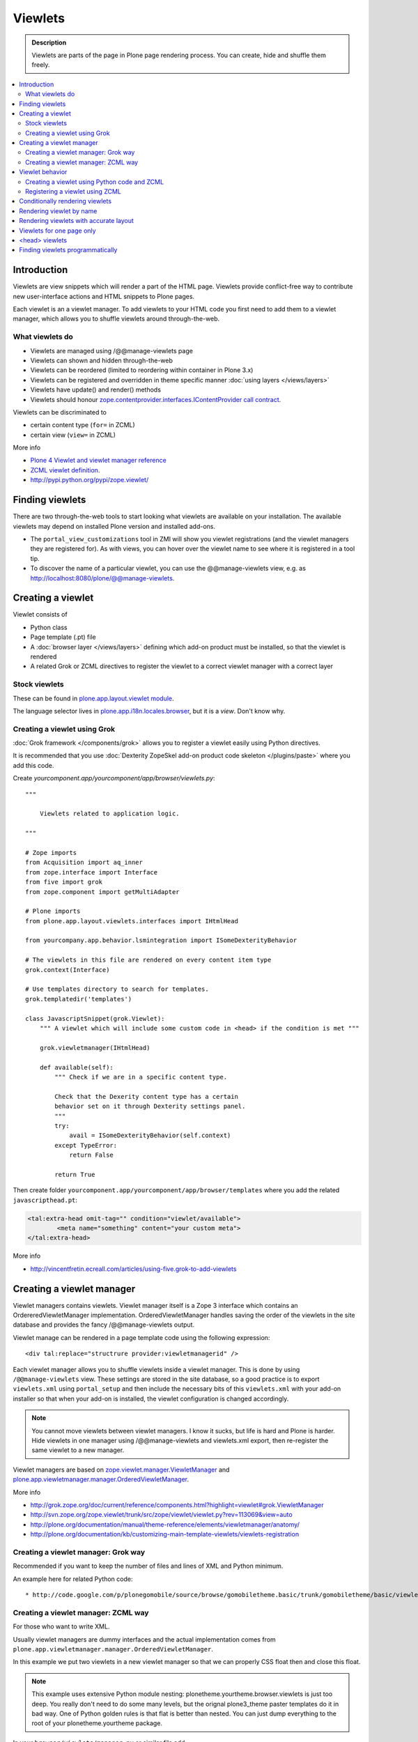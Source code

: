 ==============
 Viewlets
==============

.. admonition:: Description

        Viewlets are parts of the page in Plone page rendering process.
        You can create, hide and shuffle them freely.

.. contents :: :local:

Introduction
--------------

Viewlets are view snippets which will render a part of the HTML page.
Viewlets provide conflict-free way to contribute new user-interface actions and
HTML snippets to Plone pages.

Each viewlet is an a viewlet manager. To add viewlets to your HTML code you first need
to add them to a viewlet manager, which allows you to shuffle viewlets around through-the-web.

What viewlets do
===================

* Viewlets are managed using /@@manage-viewlets page

* Viewlets can shown and hidden through-the-web

* Viewlets can be reordered (limited to reordering within container in Plone 3.x)

* Viewlets can be registered and overridden in theme specific manner :doc:`using layers </views/layers>`

* Viewlets have update() and render() methods

* Viewlets should honour `zope.contentprovider.interfaces.IContentProvider call contract <http://svn.zope.org/zope.contentprovider/trunk/src/zope/contentprovider/interfaces.py?rev=98212&view=auto>`_.

Viewlets can be discriminated to 

* certain content type (``for=`` in ZCML) 

* certain view (``view=`` in ZCML)

More info

* `Plone 4 Viewlet and viewlet manager reference <http://plone.org/documentation/manual/theme-reference/elements/elementsindexsunburst4>`_

* `ZCML viewlet definition <http://apidoc.zope.org/++apidoc++/ZCML/http_co__sl__sl_namespaces.zope.org_sl_browser/viewlet/index.html>`_.

* http://pypi.python.org/pypi/zope.viewlet/

Finding viewlets
----------------

There are two through-the-web tools to start looking what viewlets are available on your installation. The
available viewlets may depend on installed Plone version and installed add-ons.  

* The ``portal_view_customizations`` tool in ZMI will show you viewlet registrations (and the viewlet managers they are registered for). As with views, you can hover over the viewlet name to see where it is registered in a tool tip. 

* To discover the name of a particular viewlet, you can use the @@manage-viewlets view, e.g. as http://localhost:8080/plone/@@manage-viewlets.

Creating a viewlet
------------------

Viewlet consists of

* Python class

* Page template (.pt) file

* A :doc:`browser layer </views/layers>` defining which add-on product must be installed, so that the viewlet is rendered

* A related Grok or ZCML directives to register the viewlet to a correct viewlet manager with a correct layer 

Stock viewlets
===================

These can be found in `plone.app.layout.viewlet module <https://github.com/plone/plone.app.layout/blob/master/plone/app/layout/viewlets/configure.zcml>`_.

The language selector lives in `plone.app.i18n.locales.browser <https://github.com/plone/plone.app.i18n/blob/master/plone/app/i18n/locales/browser/configure.zcml>`_,
but it is a *view*. Don't know why.

Creating a viewlet using Grok
==================================

:doc:`Grok framework </components/grok>` allows you to register a viewlet easily using Python directives.

It is recommended that you use :doc:`Dexterity ZopeSkel add-on product code skeleton </plugins/paste>`
where you add this code. 

Create *yourcomponent.app/yourcomponent/app/browser/viewlets.py*::

        """
            
            Viewlets related to application logic.
        
        """

        # Zope imports
        from Acquisition import aq_inner
        from zope.interface import Interface
        from five import grok
        from zope.component import getMultiAdapter
        
        # Plone imports
        from plone.app.layout.viewlets.interfaces import IHtmlHead
        
        from yourcompany.app.behavior.lsmintegration import ISomeDexterityBehavior
        
        # The viewlets in this file are rendered on every content item type
        grok.context(Interface)
        
        # Use templates directory to search for templates.
        grok.templatedir('templates')
        
        class JavascriptSnippet(grok.Viewlet):
            """ A viewlet which will include some custom code in <head> if the condition is met """
            
            grok.viewletmanager(IHtmlHead)
            
            def available(self):
                """ Check if we are in a specific content type.
                
                Check that the Dexerity content type has a certain
                behavior set on it through Dexterity settings panel. 
                """
                try:
                    avail = ISomeDexterityBehavior(self.context)
                except TypeError:
                    return False 
                
                return True
            

Then create folder ``yourcomponent.app/yourcomponent/app/browser/templates`` where you add the related ``javascripthead.pt``:

.. code-block:: html

        <tal:extra-head omit-tag="" condition="viewlet/available">                
                <meta name="something" content="your custom meta">        
        </tal:extra-head>      

More info

* http://vincentfretin.ecreall.com/articles/using-five.grok-to-add-viewlets

Creating a viewlet manager
-----------------------------

Viewlet managers contains viewlets. Viewlet manager itself 
is a Zope 3 interface which contains an OrdereredViewletManager implementation.
OrderedViewletManager handles saving the order of the viewlets in the site database
and provides the fancy /@@manage-viewlets output.

Viewlet manage can be rendered in a page template code using the following expression::

  <div tal:replace="structrure provider:viewletmanagerid" />

Each viewlet manager allows you to shuffle viewlets inside a viewlet manager.
This is done by using ``/@@manage-viewlets`` view. These settings
are stored in the site database, so a good practice is to export ``viewlets.xml``
using ``portal_setup`` and then include the necessary bits of this ``viewlets.xml``
with your add-on installer so that when your add-on is installed, the viewlet
configuration is changed accordingly.

.. note ::

    You cannot move viewlets between viewlet managers.
    I know it sucks, but life is hard and Plone is harder.
    Hide viewlets in one manager using /@@manage-viewlets and viewlets.xml
    export, then re-register the same viewlet to a new manager.

Viewlet managers are based on `zope.viewlet.manager.ViewletManager <http://svn.zope.org/zope.viewlet/trunk/src/zope/viewlet/manager.py?rev=113069&view=auto>`_
and `plone.app.viewletmanager.manager.OrderedViewletManager <https://github.com/plone/plone.app.viewletmanager/blob/master/plone/app/viewletmanager/manager.py>`_.

More info

* http://grok.zope.org/doc/current/reference/components.html?highlight=viewlet#grok.ViewletManager

* http://svn.zope.org/zope.viewlet/trunk/src/zope/viewlet/viewlet.py?rev=113069&view=auto

* http://plone.org/documentation/manual/theme-reference/elements/viewletmanager/anatomy/

* http://plone.org/documentation/kb/customizing-main-template-viewlets/viewlets-registration

Creating a viewlet manager: Grok way
============================================

Recommended if you want to keep the number of files and lines of XML and Python minimum.

An example here for related Python code::

* http://code.google.com/p/plonegomobile/source/browse/gomobiletheme.basic/trunk/gomobiletheme/basic/viewlets.py#80

Creating a viewlet manager: ZCML way
============================================

For those who want to write XML.

Usually viewlet managers are dummy interfaces and the actual implementation 
comes from ``plone.app.viewletmanager.manager.OrderedViewletManager``.

In this example we put two viewlets in a new viewlet manager so that we can
properly CSS float then and close this float.

.. note ::

    This example uses extensive Python module nesting: plonetheme.yourtheme.browser.viewlets is just too deep.
    You really don't need to do some many levels,
    but the orignal plone3_theme paster templates do it in bad way. One of Python golden
    rules is that flat is better than nested. You can just dump everything to the
    root of your plonetheme.yourtheme package.    

In your ``browser/viewlets/manager.py`` or similar file add::

    <browser:viewletManager
     name="plonetheme.yourtheme.headerbottommanager"
     provides="plonetheme.yourtheme.browser.viewlets.manager.IHeaderBottomViewletManager"
     class="plone.app.viewletmanager.manager.OrderedViewletManager"
     layer="plonetheme.yourtheme.browser.interfaces.IThemeSpecific"
     permission="zope2.View"
     template="headerbottomviewletmanager.pt"
     />

Then in ``browser/viewlets/configure.zcml``::

    <browser:viewletManager
     name="plonetheme.yourock.browser.viewlets.MyViewletManager"
     provides=".viewlets.MyViewletManager"
     class="plone.app.viewletmanager.manager.OrderedViewletManager"
     layer="plonetheme.yourock.interfaces.IThemeLayer"
     permission="zope2.View"
     />

Optionally you can include a template which renders some wrapping HTML around viewlets. *browser/viewlets/headerbottomviewletmanager.pt*::     

    <div id="header-bottom">
        <tal:comment replace="nothing">
            <!-- Rendeder all viewlets inside this manager.
            
                 Pull viewlets out of the manager and render then one-by-one
             -->
        </tal:comment>
        
        <tal:viewlets repeat="viewlet view/viewlets">
               <tal:viewlet replace="structure python:viewlet.render()" />
        </tal:viewlets>
        
        <div style="clear:both"><!-- --></div>
    </div>  


And then re-register some stock viewlets against your new viewlet manager in *browser/viewlets/configure.zcml*::

   <!-- Re-register two stock viewlets to the new manager --> 
    
   <browser:viewlet
     name="plone.path_bar"
     for="*"
     manager="plonetheme.yourtheme.browser.viewlets.manager.IHeaderBottomViewletManager"
     layer="plonetheme.yourtheme.browser.interfaces.IThemeSpecific"
     class="plone.app.layout.viewlets.common.PathBarViewlet"
     permission="zope2.View"
     />     


  <!-- This is a customization for rendering the a bit different language selector -->     
  <browser:viewlet
     name="plone.app.i18n.locales.languageselector"
     for="*"
     manager="plonetheme.yourtheme.browser.viewlets.manager.IHeaderBottomViewletManager"
     layer="plonetheme.yourtheme.browser.interfaces.IThemeSpecific"
     class=".selector.LanguageSelector"
     permission="zope2.View"
    />    


Now, we need to render our viewlet manager somehow. One place to do it is in a ``main_template.pt``,
but because we need to add this HTML output to a header section which is produced by *another*
viewlet manager, we need to create a new viewlet just for rendering our viewlet manager.
Yo dawg - we put viewlets in your viewlets so you can render viewlets!

``browser/viewlets/headerbottom.pt``::

    <tal:comment replace="nothing">
        <!-- Render our precious viewlet manager -->
    </tal:comment>  
    <tal:render-manager replace="structure provider:plonetheme.yourtheme.headerbottommanager" />

Only six files needed to change a bit of HTML code - welcome to the land of productivity!
On the top of this you also need to create a new ``viewlets.xml`` export for your theme.

After all this ZCML typing you probably should just look the grok example above.

More info

* http://plone.org/documentation/manual/theme-reference/elements/viewletmanager/override

Viewlet behavior
----------------

Viewlets have two important methods

#. update() - set up all variables

#. render() - generate the resulting HTML code by evaluating the template with context variables set up in update()

These methods should honour `zope.contentprovider.interfaces.IContentProvider call contract <http://svn.zope.org/zope.contentprovider/trunk/src/zope/contentprovider/interfaces.py?rev=98212&view=auto>`_.

See 

* http://svn.zope.org/zope.contentprovider/trunk/src/zope/contentprovider/interfaces.py?rev=98212&view=auto

* http://svn.plone.org/svn/plone/plone.app.layout/trunk/plone/app/layout/viewlets/common.py


Creating a viewlet using Python code and ZCML 
===============================================

Here is an example code which extends an existing Plone base viewlet (found from plone.app.layout.viewlets.base package)
and then puts this viewlet to a one of viewlet managers using :doc:`ZCML </components/zcml>`.

Example Python code for viewlets.py::

        """
        
            Facebook like viewlet for Plone.
        
            http://mfabrik.com
        
        """
                
        import urllib
        
        from plone.app.layout.viewlets import common as base
        
        class LikeViewlet(base.ViewletBase):
            """ Add a Like button
            
            http://developers.facebook.com/docs/reference/plugins/like
            """
            
            def contructParameters(self):
                """ Create HTTP GET query parameters send to Facebook used to render the button.
                
                href=http%253A%252F%252Fexample.com%252Fpage%252Fto%252Flike&amp;layout=standard&amp;show_faces=true&amp;width=450&amp;action=like&amp;font&amp;colorscheme=light&amp;height=80
                """
                
               
                context = self.context.aq_inner
                href = context.absolute_url()
                
                params = {
                          "href" : href,
                          "layout" : "standard",
                          "show_faces" : "true",
                          "width" : "450",
                          "height" : "40",
                          "action" : "like",
                          "colorscheme" : "light",                
                }
                
                return params
            
            def getIFrameSource(self):
                """
                @return: <iframe src=""> string
                """
                params = self.contructParameters()
                return "http://www.facebook.com/plugins/like.php" + "?" + urllib.urlencode(params)  
        
        
            def getStyle(self):
                """ Construct CSS style for Like-button IFRAME.
                
                Use width and height from contstructParameters()
                
                style="border:none; overflow:hidden; width:450px; height:80px;" 
                
                @return: style="" for <iframe>
                """
                params = self.contructParameters()
                return "margin-left: 10px; border:none; overflow:hidden; width:%spx; height:%spx;" % (params["width"], params["height"]) 
                
Then a sample page template (like.pt). You can use TAL template variable *view* to refer to your viewlet class instance::

        <iframe scrolling="no" 
                frameborder="0" 
                allowTransparency="true"
                tal:attributes="src view/getIFrameSource; style view/getStyle"
                >
        </iframe>

Registering a viewlet using ZCML
===================================

Example configuration ZCML snippets below. You usually <viewlet> to *browser/configure.zcml* folder.

.. code-block:: xml

        <configure
            xmlns="http://namespaces.zope.org/zope"
            xmlns:five="http://namespaces.zope.org/five"
            xmlns:browser="http://namespaces.zope.org/browser"
            xmlns:genericsetup="http://namespaces.zope.org/genericsetup"
            i18n_domain="mfabrik.like">
         
            <browser:viewlet
              name="mfabrik.like"
              manager="Plone.App.Layout.Viewlets.Interfaces.IBelowContent"
              template="like.pt"
              layer="mfabrik.like.interfaces.IAddOnInstalled"
              permission="zope2.View"
              />
        
        </configure>

Conditionally rendering viewlets
----------------------------------

There are two primary methods to render viewlets only on some pages

* Register viewlet against some marker interface or content type class -
  the viewlet is rendered on this content type only. You can
  use :doc:`dynamic marker interfaces </components/interfaces>`
  to toggle interface on some individual pages through ZMI
  
* Hard-code a condition to your viewlet in Python code.

Below is an example of overriding a render() method to conditionally render your viewlet using Grok viewlets.

Viewlet code::

    from zope.interface import Interface
    from five import grok
    from Products.CMFCore.interfaces import IContentish
    from plone.app.layout.viewlets.interfaces import IAboveContentTitle

    class TopTabNavigation(grok.Viewlet):
        """
        
        """
        grok.context(Interface)
        grok.viewletmanager(IAboveContentTitle)
    
        def getTabSources(self):
            """ List content items in the folder of this item.
            
            """
            parent = self.context.aq_parent
            for obj in parent.objectValues():
                if IContentish.providedBy(obj):
                    yield obj
        
            
        def getTabData(self):
            """
            Generate dict of data needed to render navigation tabs.
            """
            
            self.tabs = self.getTabSources()
            
            published = self.request.get("PUBLISHED", None)
            
            if hasattr(published, "context"):
                published = published.context
            
            for t in self.tabs:
                                        
                active = (t == published)                
                
                data = {
                        "url" : t.absolute_url(),
                        "class" : "navbar_selected" if active else "navbar_normal",
                        "title" : t.Title(),
                        "id" : t.getId() 
                }
                yield data
    
        def hasTabs(self):
            """
            Defined in dynamicpage.py
            """
            return getattr(self.context, "showTabs", False)
            
Page template code

.. code-block:: html

    <div class="navmenubar navmenubar-viewlet" tal:condition="viewlet/hasTabs">
        <ul id="navigationBar">
                <tal:tab repeat="tab viewlet/getTabData">
                <li tal:attributes="class tab/class; id tab/id">
                        <a tal:attributes="href tab/url" tal:content="tab/title" />
                
                </tal:tab>
        
                <li class="visualClear"><!-- --></li>
        </ul>
    </div>            

Below is an example of overriding a render() method to conditionally render your viewlet using Zope 3 viewlets::


        import Acquisition
        from zope.component import getUtility
        
        from plone.app.layout.viewlets import common as base
        from plone.registry.interfaces import IRegistry
        
        
        class LikeViewlet(base.ViewletBase):
            """ Add a Like button
            
            http://developers.facebook.com/docs/reference/plugins/like
            """
        
            def isEnabledOnContent(self):
                """
                @return: True if the current content type supports Like-button
                """
                registry = getUtility(IRegistry)
                content_types = registry['mfabrik.like.content_types']
                        
                # Don't assume that all content items would have portal_type attribute
                # available (might be changed in the future / very specialized content)
                current_content_type =  portal_type = getattr(Acquisition.aq_base(self.context), 'portal_type', None)
            
                # Note that plone.registry keeps values as unicode strings
                # make sure that we have one also
                current_content_type = unicode(current_content_type)
            
                return current_content_type in content_types
   
        
            def render(self):
                """ Render viewlet only if it is enabled.
                
                """
        
                # Perform some condition check
                if self.isEnabledOnContent():
                    # Call parent method which performs the actual rendering
                    return super(LikeViewlet, self).render()
                else:
                    # No output when the viewlet is disabled
                    return ""
            


Rendering viewlet by name
-------------------------

Below is a complex example how to expose viewlets without going through a viewlet manager.

See `collective.fastview <http://svn.plone.org/svn/collective/collective.fastview/trunk/>`_ for updates
and more information.

.. code-block:: python

    from Acquisition import aq_inner
    import zope.interface

    from plone.app.customerize import registration

    from Products.Five.browser import BrowserView

    from zope.traversing.interfaces import ITraverser, ITraversable
    from zope.publisher.interfaces import IPublishTraverse
    from zope.publisher.interfaces.browser import IBrowserRequest
    from zope.viewlet.interfaces import IViewlet
    from zExceptions import NotFound

    class Viewlets(BrowserView):
        """ Expose arbitary viewlets to traversing by name.

        Exposes viewlets to templates by names.

        Example how to render plone.logo viewlet in arbitary template code point::

            <div tal:content="context/@@viewlets/plone.logo" />

        """
        zope.interface.implements(ITraversable)

        def getViewletByName(self, name):
            """ Viewlets allow through-the-web customizations.

            Through-the-web customization magic is managed by five.customerize.
            We need to think of this when looking up viewlets.

            @return: Viewlet registration object
            """
            views = registration.getViews(IBrowserRequest)

            for v in views:

                if v.provided == IViewlet:
                    # Note that we might have conflicting BrowserView with the same name,
                    # thus we need to check for provided
                    if v.name == name:
                        return v

            return None


        def setupViewletByName(self, name):
            """ Constructs a viewlet instance by its name.

            Viewlet update() and render() method are not called.

            @return: Viewlet instance of None if viewlet with name does not exist
            """
            context = aq_inner(self.context)
            request = self.request

            # Perform viewlet regisration look-up
            # from adapters registry
            reg = self.getViewletByName(name)
            if reg == None:
                return None

            # factory method is responsible for creating the viewlet instance
            factory = reg.factory

            # Create viewlet and put it to the acquisition chain
            # Viewlet need initialization parameters: context, request, view
            try:
                viewlet = factory(context, request, self, None).__of__(context)
            except TypeError:
                # Bad constructor call parameters
                raise RuntimeError("Unable to initialize viewlet %s. Factory method %s call failed." % (name, str(factory)))

            return viewlet

        def traverse(self, name, further_path):
            """
            Allow travering intoviewlets by viewlet name.

            @return: Viewlet HTML output

            @raise: RuntimeError if viewlet is not found
            """

            viewlet = self.setupViewletByName(name)
            if viewlet is None:
                raise NotFound("Viewlet does not exist by name %s for theme layer %s" % name)

            viewlet.update()
            return viewlet.render()


Rendering viewlets with accurate layout
---------------------------------------

Default viewlet managers render viewlets as HTML code string concatenation, in the order of appearance.
This is unsuitable to build complex layouts.

Below is an example which defines master viewlet *HeaderViewlet* which will place other viewlets
into the manually tuned HTML markup below.

theme/browser/header.py::

    from Acquisition import aq_inner

    # Use template files with acquisition support
    from Products.Five.browser.pagetemplatefile import ViewPageTemplateFile

    # Import default Plone viewlet classes
    from plone.app.layout.viewlets import common as base

    # Import our customized viewlet classes
    # This is important as the header.py file will ignore much of the settings
    # inside the configure.zcml file describing the affected viewlets. Without
    # creating this file, your viewlets will render with Plone's default settings,
    # which will result in your custom changes being ignored.
    import plonetheme.something.browser.common as something

    def render_viewlet(factory, context, request):
        """ Helper method to render a viewlet """

        context = aq_inner(context)
        viewlet = factory(context, request, None, None).__of__(context)
        viewlet.update()
        return viewlet.render()


    class HeaderViewlet(base.ViewletBase):
        """ Render header with special markup.

        Though we render viewlets internally we not inherit from the viewlet manager,
        since we do not offer the option for the site manager or integrator
        shuffle viewlets - they are fixed to our templates.
        """

        index = ViewPageTemplateFile('header_items.pt')

        def update(self):

            base.ViewletBase.update(self)

            # Dictionary containing all viewlets which are rendered inside this viewlet.
            # This is populated during render()
            self.subviewlets = {}

        def renderViewlet(self, viewlet_class):
            """ Render one viewlet

            @param viewlet_class: Class which manages the viewlet
            @return: Resulting HTML as string
            """
            return render_viewlet(viewlet_class, self.context, self.request)


        def render(self):

            # Customized viewlet
            self.subviewlets["logo"] = self.renderViewlet(something.SomethingLogoViewlet)

            # Customized viewlet
            self.subviewlets["sections"] = self.renderViewlet(something.SomethingGlobalSectionsViewlet)

            # Base Plone viewlet
            self.subviewlets["search"] = self.renderViewlet(base.SearchBoxViewlet)

            # Customized viewlet
            self.subviewlets["site_actions"] = self.renderViewlet(something.SiteActionsViewlet)

            # Call template to perform rendering
            return self.index()



theme/browser/header_items.pt

.. code-block:: html

    <header>
        <div id="logo">
            <div tal:replace="structure view/subviewlets/logo" />
        </div>

        <nav>
            <div tal:replace="structure view/subviewlets/sections" />
        </nav>

        <div id="search">
            <div tal:replace="structure view/subviewlets/search" />
            <div id="actions">
                <div tal:replace="structure view/subviewlets/site_actions" />
            </div>
        </div>
    </header>

theme/browser/configure.zcml

.. code-block:: xml

    <configure xmlns="http://namespaces.zope.org/zope"
               xmlns:browser="http://namespaces.zope.org/browser"
               xmlns:plone="http://namespaces.plone.org/plone"
               xmlns:zcml="http://namespaces.zope.org/zcml"
               >

        <!--

            Public localizable site header

            See viewlets.xml for order/hidden
        -->

        <!-- Changes class and provides attributes to work with our changes -->
        <browser:viewletManager
            name="plone.portalheader"
            provides=".interfaces.ISomethingHeader"
            permission="zope2.View"
            class=".header.HeaderViewlet"
	    layer=".interfaces.IThemeSpecific"
            />

        <!-- Site actions-->
        <browser:viewlet
            name="plonetheme.something.site_actions"
            class=".common.SiteActionsViewlet"
            permission="zope2.View"
            template="templates/site_actions.pt"
            layer=".interfaces.IThemeSpecific"
            allowed_attributes="site_actions"
            manager=".interfaces.ISomethingHeader"
            />

        <!-- The logo; even though we include the template attribute, it will be ignored.
             Needs to be set again in common.py -->
        <browser:viewlet
            name="plonetheme.something.logo"
            class=".common.SomethingLogoViewlet"
            permission="zope2.View"
            layer=".interfaces.IThemeSpecific"
            template="templates/logo.pt"
            manager=".interfaces.ISomethingHeader"
            />

        <!-- Searchbox -->
        <browser:viewlet
            name="plone.searchbox"
            for="*"
            class="plone.app.layout.viewlets.common.SearchBoxViewlet"
            permission="zope2.View"
            template="templates/searchbox.pt"
            layer=".interfaces.IThemeSpecific"
            manager=".interfaces.ISomethingHeader"
            />

        <!-- First level navigation; even though we include the template attribute, it will be ignored.
             Needs to be set again in common.py  -->
        <browser:viewlet
            name="plonetheme.something.global_sections"
            for="*"
            class=".common.SomethingGlobalSectionsViewlet"
            permission="zope2.View"
            template="templates/sections.pt"
            layer=".interfaces.IThemeSpecific"
            manager=".interfaces.ISomethingHeader"
            />

    </configure>


theme/browser/templates/portal_header.pt

.. code-block:: html

    <div id="portal-header">
        <div tal:replace="structure provider:plone.portalheader" />
    </div>

theme/browser/interfaces.py code::

    from plone.theme.interfaces import IDefaultPloneLayer
    from zope.viewlet.interfaces import IViewletManager


    class IThemeSpecific(IDefaultPloneLayer):
        """Marker interface that defines a Zope 3 browser layer.
           If you need to register a viewlet only for the
           "Something" theme, this interface must be its layer
           (in theme/viewlets/configure.zcml).
        """

    class ISomethingHeader(IViewletManager):
        """Creates fixed layout for Plone header elements.
       	"""

We need to create this common.py file so we can tell Plone to render our custom templates for these
viewlets. Without this piece in place, our viewlets will render with Plone defaults.

theme/browser/common.py code::

    from Products.Five.browser.pagetemplatefile import ViewPageTemplateFile
    from plone.app.layout.viewlets import common

    # You may also use index in place of render for these subclasses

    class SomethingLogoViewlet(common.LogoViewlet):
        render = ViewPageTemplateFile('templates/logo.pt')

    class SomethingSiteActionsViewlet(common.SiteActionsViewlet):
        render = ViewPageTemplateFile('templates/site_actions.pt')

    class SomethingGlobalSectionsViewlet(common.GlobalSectionsViewlet):
        render = ViewPageTemplateFile('templates/sections.pt')



Viewlets for one page only
--------------------------

Viewlets can be registered to one special page only
using a marker interface. This allow loading
a page specific CSS files.

* `How to get a different look for some pages of a plone-site <http://www.starzel.de/blog/how-to-get-a-different-look-for-some-pages-of-a-plone-site>`_


<head> viewlets
---------------

You can register custom Javascript or CSS files to HTML <head> section using viewlets.

Below is an head.pt which will be injected in <head>. This examples shows how to dynamically generate
``<script>`` elements. Example is taken from `mfabrik.like add-on <https://svn.plone.org/svn/collective/mfabrik.like/trunk>`_.

.. code-block:: html

        <script type="text/javascript" tal:attributes="src view/getConnectScriptSource"></script>
        <script tal:replace="structure view/getInitScriptTag" />

Then you register it against viewlewt manager ``plone.app.layout.viewlets.interfaces.IHtmlHead``  in ``configure.zcml``

.. code-block:: xml

   <browser:viewlet
      name="mfabrik.like.facebook-connect-head"
      class=".viewlets.FacebookConnectJavascriptViewlet"
      manager="plone.app.layout.viewlets.interfaces.IHtmlHead"
      template="facebook-connect-head.pt"
      layer="mfabrik.like.interfaces.IAddOnInstalled"
      permission="zope2.View"
      />      
 
viewlet.py code::

        class FacebookConnectJavascriptViewlet(LikeButtonOnConnectFacebookBaseViewlet):
            """ This will render Facebook Javascript load in <head>.
            
            <head> section is retrofitted only if the viewlet is enabled.
            
            """
            
            def getConnectScriptSource(self):
                base = "http://static.ak.connect.facebook.com/connect.php/"        
                return base + self.getLocale()
            
            def getInitScriptTag(self):
                """ Get <script> which boostraps Facebook stuff.
                """
                return '<script type="text/javascript">FB.init("%s");</script>' % self.settings.api_key

            def isEnabled(self):
                """
                @return: Should this viewlet be rendered on this page.
                """
                # Some logic based self.context here whether Javascript should be included on this page or not
                return True
                   
        
            def render(self):
                """ Render viewlet only if it is enabled.
                
                """
                
                # Perform some condition check
                if self.isEnabled():
                    # Call parent method which performs the actual rendering
                    return super(LikeButtonOnConnectFacebookBaseViewlet, self).render()
                else:
                    # No output when the viewlet is disabled
                    return ""

Finding viewlets programmatically
---------------------------------

Occasionaly, you may need to get hold of your viewlets in python code, perhaps in tests.  Since the availability of a viewlet is ultimately controlled by the viewlet manager to which it has been registered, using that manager is a good way to go

.. code-block:: python

    from zope.component import queryMultiAdapter
    from zope.viewlet.interfaces import IViewletManager

    from Products.Five.browser import BrowserView as View

    from my.package.tests.base import MyPackageTestCase

    class TestMyViewlet(MyPackageTestCase):
        """ test demonstrates that registration variables worked
        """

        def test_viewlet_is_present(self):
            """ looking up and updating the manager should list our viewlet
            """
            # we need a context and request
            request = self.app.REQUEST
            context = self.portal

            # viewlet managers also require a view object for adaptation
            view = View(context, request)
            
            # finally, you need the name of the manager you want to find
            manager_name = 'plone.portalfooter'

            # viewlet managers are found by Multi-Adapter lookup
            manager = queryMultiAdapter((context, request, view), IViewletManager, manager_name, default=None)
            self.failUnless(manager)

            # calling update() on a manager causes it to set up its viewlets
            manager.update()

            # now our viewlet should be in the list of viewlets for the manager
            # we can verify this by looking for a viewlet with the name we used
            # to register the viewlet in zcml
            my_viewlet = [v for v in manager.viewlets if v.__name__ == 'mypackage.myviewlet']

            self.failUnlessEqual(len(my_viewlet), 1)

Since it is possible to register a viewlet for a specific content type and for
a browser layer, you may also need to use these elements in looking up your 
viewlet

.. code-block:: python

    from zope.component import queryMultiAdapter
    from zope.viewlet.interfaces import IViewletManager
    from Products.Five.browser import BrowserView as View
    from my.package.tests.base import MyPackageTestCase

    # this time, we need to add an interface to the request
    from zope.interface import alsoProvides

    # we also need our content type and browser layer
    from my.package.content.mytype import MyType
    from my.package.interfaces import IMyBrowserLayer

    class TestMyViewlet(MyPackageTestCase):
        """ test demonstrates that zcml registration variables worked properly
        """

        def test_viewlet_is_present(self):
            """ looking up and updating the manager should list our viewlet
            """
            # our viewlet is registered for a browser layer.  Browser layers
            # are applied to the request during traversal in the publisher.  We 
            # need to do the same thing manually here
            request = self.app.REQUEST
            alsoProvides(request, IMyBrowserLayer)

            # we also have to make our context an instance of our content type
            content_id = self.folder.invokeFactory('MyType', 'my-id')
            context = self.folder[content_id]

            # and that's it.  Everything else from here out is identical to the
            # example above.  
